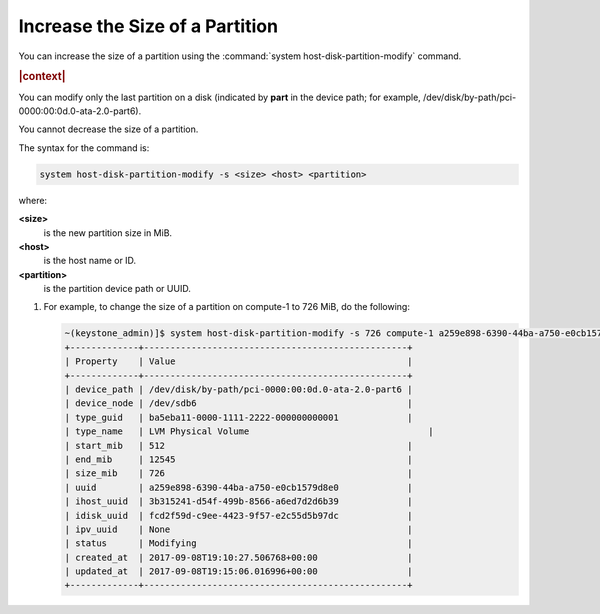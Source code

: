 
.. gnn1590581447913
.. _increase-the-size-of-a-partition:

================================
Increase the Size of a Partition
================================

You can increase the size of a partition using the :command:`system
host-disk-partition-modify` command.

.. rubric:: |context|

You can modify only the last partition on a disk (indicated by **part** in the
device path; for example, /dev/disk/by-path/pci-0000:00:0d.0-ata-2.0-part6).

You cannot decrease the size of a partition.

The syntax for the command is:

.. code-block:: none

    system host-disk-partition-modify -s <size> <host> <partition>

where:

**<size>**
    is the new partition size in MiB.

**<host>**
    is the host name or ID.

**<partition>**
    is the partition device path or UUID.

#.  For example, to change the size of a partition on compute-1 to 726 MiB, do
    the following:

    .. code-block:: none

        ~(keystone_admin)]$ system host-disk-partition-modify -s 726 compute-1 a259e898-6390-44ba-a750-e0cb1579d8e0
        +-------------+--------------------------------------------------+
        | Property    | Value                                            |
        +-------------+--------------------------------------------------+
        | device_path | /dev/disk/by-path/pci-0000:00:0d.0-ata-2.0-part6 |
        | device_node | /dev/sdb6                                        |
        | type_guid   | ba5eba11-0000-1111-2222-000000000001             |
        | type_name   | LVM Physical Volume	                             |
        | start_mib   | 512                                              |
        | end_mib     | 12545                                            |
        | size_mib    | 726                                              |
        | uuid        | a259e898-6390-44ba-a750-e0cb1579d8e0             |
        | ihost_uuid  | 3b315241-d54f-499b-8566-a6ed7d2d6b39             |
        | idisk_uuid  | fcd2f59d-c9ee-4423-9f57-e2c55d5b97dc             |
        | ipv_uuid    | None                                             |
        | status      | Modifying                                        |
        | created_at  | 2017-09-08T19:10:27.506768+00:00                 |
        | updated_at  | 2017-09-08T19:15:06.016996+00:00                 |
        +-------------+--------------------------------------------------+


